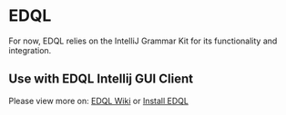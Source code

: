 * EDQL

For now, EDQL relies on the IntelliJ Grammar Kit for its functionality and integration.

** Use with EDQL Intellij GUI Client
Please view more on: [[https://chengpohi.github.io/][EDQL Wiki]] or [[https://plugins.jetbrains.com/plugin/16364-elasticsearch-query--edql/][Install EDQL]]

[[https://chengpohi.github.io/.gitbook/assets/new-connection.gif]]
[[https://chengpohi.github.io/.gitbook/assets/chatquery.gif]]
